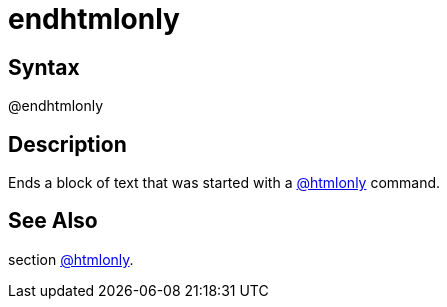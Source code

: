 = endhtmlonly

== Syntax
@endhtmlonly

== Description
Ends a block of text that was started with a xref:commands/htmlonly.adoc[@htmlonly] command.

== See Also
section xref:commands/htmlonly.adoc[@htmlonly].